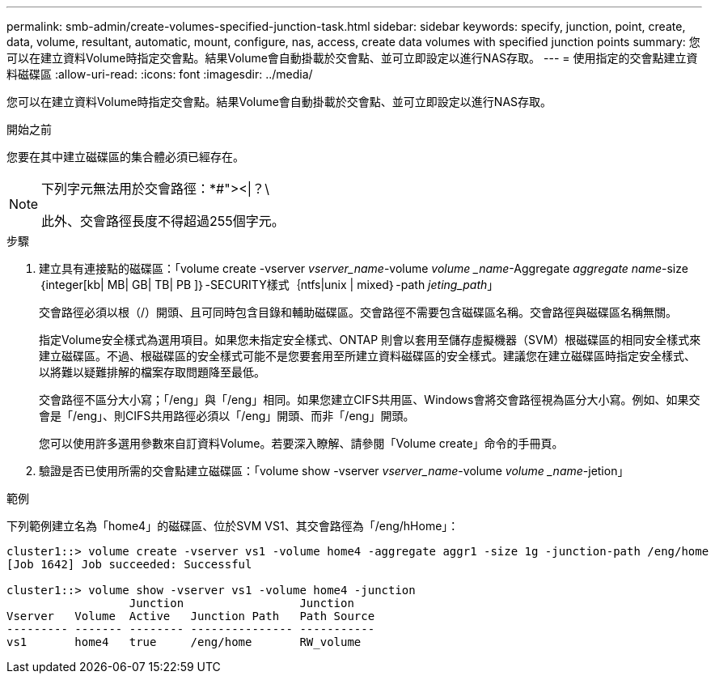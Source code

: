 ---
permalink: smb-admin/create-volumes-specified-junction-task.html 
sidebar: sidebar 
keywords: specify, junction, point, create, data, volume, resultant, automatic, mount, configure, nas, access, create data volumes with specified junction points 
summary: 您可以在建立資料Volume時指定交會點。結果Volume會自動掛載於交會點、並可立即設定以進行NAS存取。 
---
= 使用指定的交會點建立資料磁碟區
:allow-uri-read: 
:icons: font
:imagesdir: ../media/


[role="lead"]
您可以在建立資料Volume時指定交會點。結果Volume會自動掛載於交會點、並可立即設定以進行NAS存取。

.開始之前
您要在其中建立磁碟區的集合體必須已經存在。

[NOTE]
====
下列字元無法用於交會路徑：*#"><|？\

此外、交會路徑長度不得超過255個字元。

====
.步驟
. 建立具有連接點的磁碟區：「volume create -vserver _vserver_name_-volume _volume _name_-Aggregate _aggregate name_-size｛integer[kb| MB| GB| TB| PB ]｝-SECURITY樣式｛ntfs|unix | mixed｝-path _jeting_path_」
+
交會路徑必須以根（/）開頭、且可同時包含目錄和輔助磁碟區。交會路徑不需要包含磁碟區名稱。交會路徑與磁碟區名稱無關。

+
指定Volume安全樣式為選用項目。如果您未指定安全樣式、ONTAP 則會以套用至儲存虛擬機器（SVM）根磁碟區的相同安全樣式來建立磁碟區。不過、根磁碟區的安全樣式可能不是您要套用至所建立資料磁碟區的安全樣式。建議您在建立磁碟區時指定安全樣式、以將難以疑難排解的檔案存取問題降至最低。

+
交會路徑不區分大小寫；「/eng」與「/eng」相同。如果您建立CIFS共用區、Windows會將交會路徑視為區分大小寫。例如、如果交會是「/eng」、則CIFS共用路徑必須以「/eng」開頭、而非「/eng」開頭。

+
您可以使用許多選用參數來自訂資料Volume。若要深入瞭解、請參閱「Volume create」命令的手冊頁。

. 驗證是否已使用所需的交會點建立磁碟區：「volume show -vserver _vserver_name_-volume _volume _name_-jetion」


.範例
下列範例建立名為「home4」的磁碟區、位於SVM VS1、其交會路徑為「/eng/hHome」：

[listing]
----
cluster1::> volume create -vserver vs1 -volume home4 -aggregate aggr1 -size 1g -junction-path /eng/home
[Job 1642] Job succeeded: Successful

cluster1::> volume show -vserver vs1 -volume home4 -junction
                  Junction                 Junction
Vserver   Volume  Active   Junction Path   Path Source
--------- ------- -------- --------------- -----------
vs1       home4   true     /eng/home       RW_volume
----